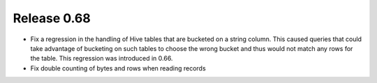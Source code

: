 ============
Release 0.68
============

* Fix a regression in the handling of Hive tables that are bucketed on a
  string column. This caused queries that could take advantage of bucketing
  on such tables to choose the wrong bucket and thus would not match any
  rows for the table. This regression was introduced in 0.66.

* Fix double counting of bytes and rows when reading records
